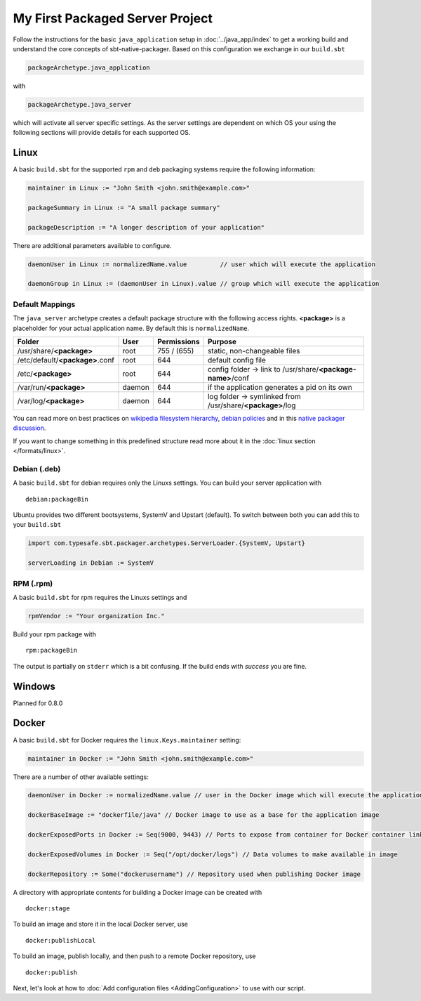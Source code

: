 My First Packaged Server Project
################################

Follow the instructions for the basic ``java_application`` setup in :doc:`../java_app/index` to get a working build and
understand the core concepts of sbt-native-packager. Based on this configuration we exchange
in our ``build.sbt``

.. code-block:: scala

    packageArchetype.java_application
    
with

.. code-block:: scala

    packageArchetype.java_server


which will activate all server specific settings. As the server settings are dependent
on which OS your using the following sections will provide details for each supported
OS.

Linux
*****

A basic ``build.sbt`` for the supported ``rpm`` and ``deb`` packaging systems
require the following information:

.. code-block:: scala

    maintainer in Linux := "John Smith <john.smith@example.com>"

    packageSummary in Linux := "A small package summary"

    packageDescription := "A longer description of your application"
    

There are additional parameters available to configure. 

.. code-block:: scala

    daemonUser in Linux := normalizedName.value         // user which will execute the application
    
    daemonGroup in Linux := (daemonUser in Linux).value // group which will execute the application

Default Mappings
================

The ``java_server`` archetype creates a default package structure with the following access
rights. **<package>** is a placeholder for your actual application name. By default this is
``normalizedName``.

===============================  ======  ===========  =======
Folder                           User    Permissions  Purpose
===============================  ======  ===========  =======
/usr/share/**<package>**         root    755 / (655)  static, non-changeable files
/etc/default/**<package>**.conf  root    644          default config file
/etc/**<package>**               root    644          config folder -> link to /usr/share/**<package-name>**/conf
/var/run/**<package>**           daemon  644          if the application generates a pid on its own
/var/log/**<package>**           daemon  644          log folder -> symlinked from /usr/share/**<package>**/log
===============================  ======  ===========  =======

You can read more on best practices on `wikipedia filesystem hierarchy`_, `debian policies`_ and in
this `native packager discussion`_.

.. _wikipedia filesystem hierarchy: http://en.wikipedia.org/wiki/Filesystem_Hierarchy_Standard
.. _debian policies: https://www.debian.org/doc/debian-policy/ch-files.html
.. _native packager discussion: https://github.com/sbt/sbt-native-packager/pull/174

If you want to change something in this predefined structure read more about it in
the :doc:`linux section </formats/linux>`.

Debian (.deb)
=============

A basic ``build.sbt`` for debian requires only the Linuxs settings. You can build your
server application with

::

    debian:packageBin
    

Ubuntu provides two different bootsystems, SystemV and Upstart (default). To switch between
both you can add this to your ``build.sbt``

.. code-block:: scala

    import com.typesafe.sbt.packager.archetypes.ServerLoader.{SystemV, Upstart}
    
    serverLoading in Debian := SystemV
    
RPM (.rpm)
==========

A basic ``build.sbt`` for rpm requires the Linuxs settings and

.. code-block:: scala
    
    rpmVendor := "Your organization Inc."
    
Build your rpm package with ::

    rpm:packageBin
    
The output is partially on ``stderr`` which is a bit confusing. If the build
ends with *success* you are fine.

Windows
*******

Planned for 0.8.0

Docker
******

A basic ``build.sbt`` for Docker requires the ``linux.Keys.maintainer`` setting:


.. code-block:: scala

    maintainer in Docker := "John Smith <john.smith@example.com>"


There are a number of other available settings:

.. code-block:: scala

    daemonUser in Docker := normalizedName.value // user in the Docker image which will execute the application (must already exist)

    dockerBaseImage := "dockerfile/java" // Docker image to use as a base for the application image

    dockerExposedPorts in Docker := Seq(9000, 9443) // Ports to expose from container for Docker container linking

    dockerExposedVolumes in Docker := Seq("/opt/docker/logs") // Data volumes to make available in image

    dockerRepository := Some("dockerusername") // Repository used when publishing Docker image

A directory with appropriate contents for building a Docker image can be created with ::

  docker:stage

To build an image and store it in the local Docker server, use ::

  docker:publishLocal

To build an image, publish locally, and then push to a remote Docker repository, use ::

  docker:publish


Next, let's look at how to :doc:`Add configuration files <AddingConfiguration>` to use with our script.


